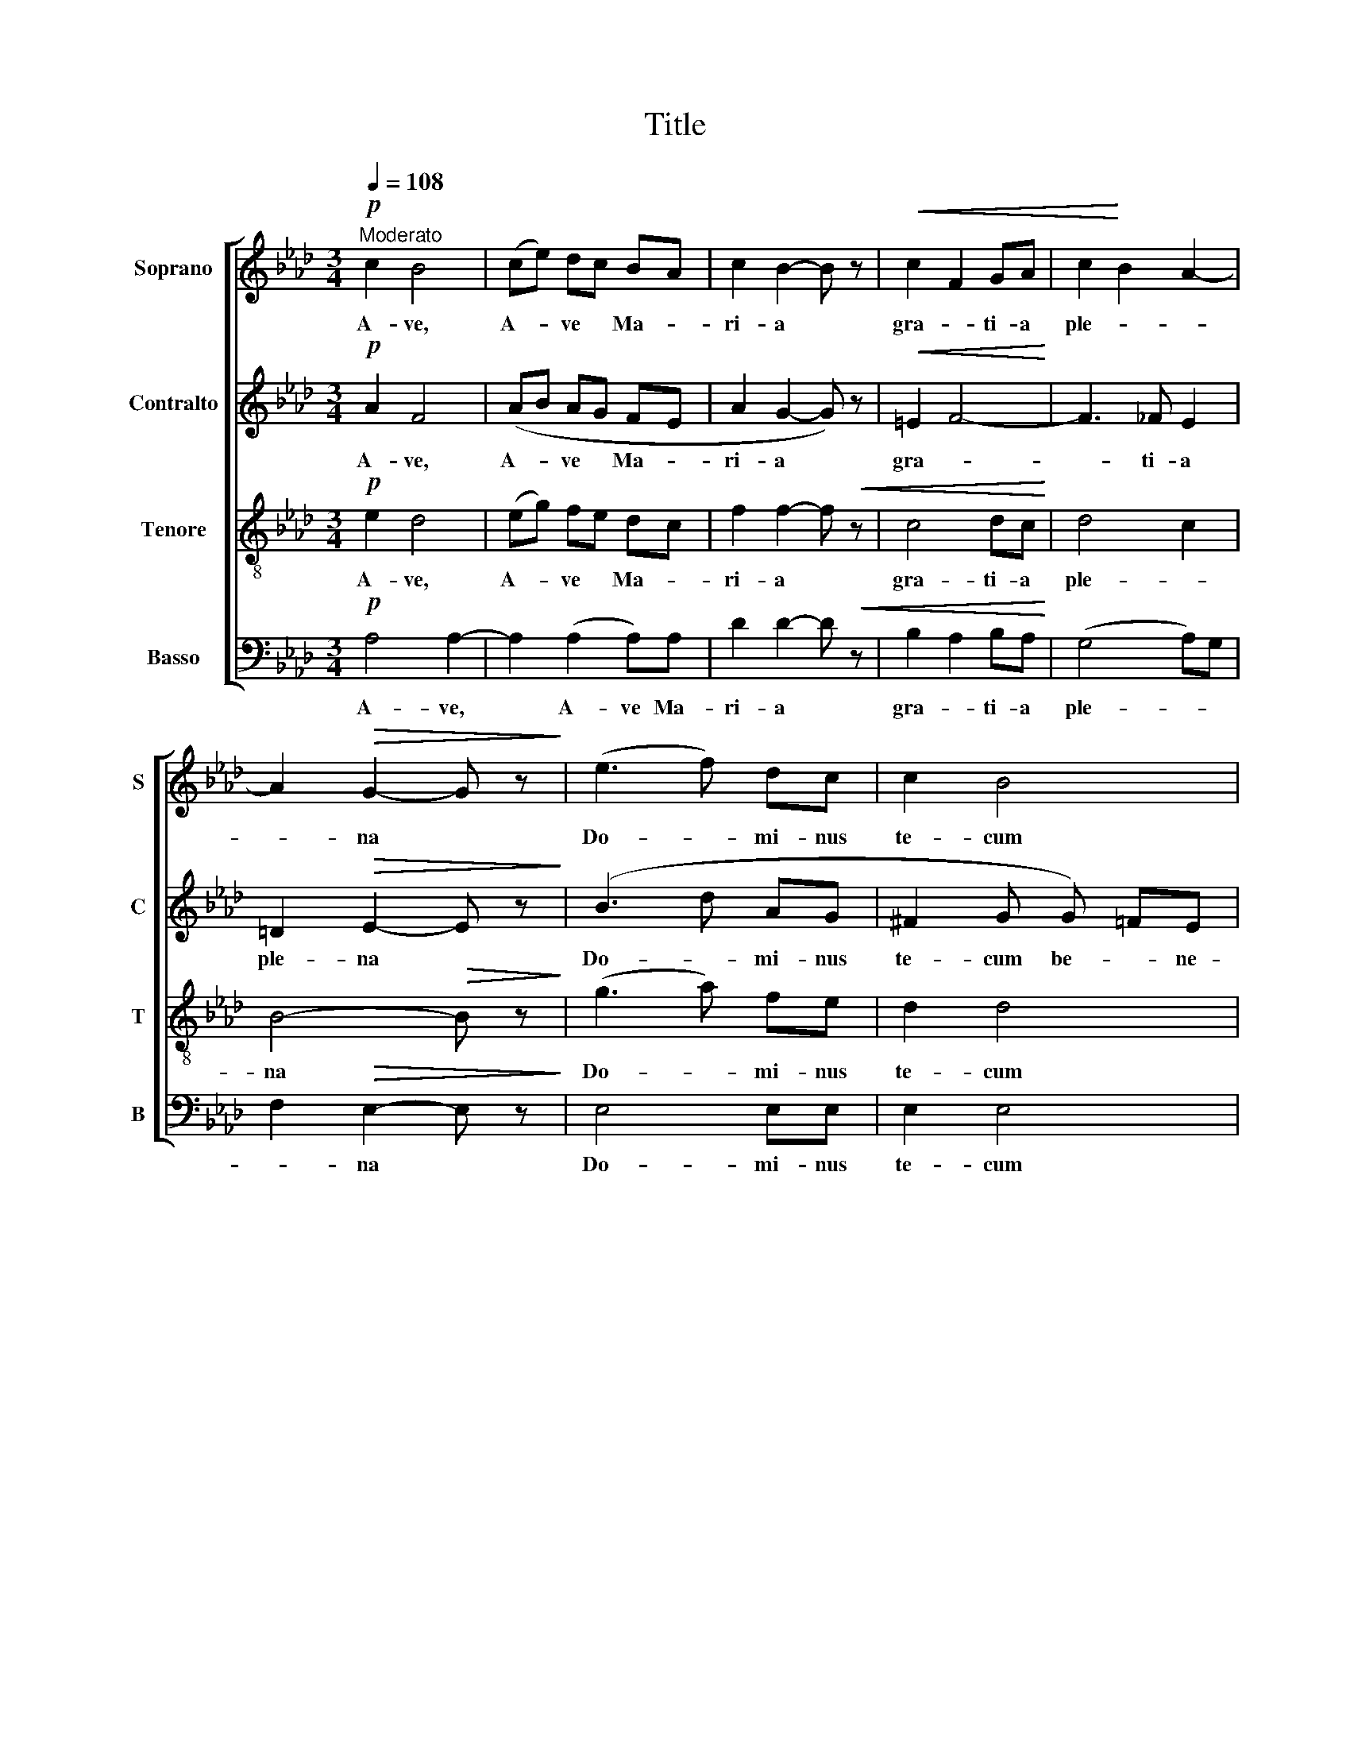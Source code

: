 X:1
T:Title
%%score [ 1 2 3 4 ]
L:1/8
Q:1/4=108
M:3/4
K:Ab
V:1 treble nm="Soprano" snm="S"
V:2 treble nm="Contralto" snm="C"
V:3 treble-8 nm="Tenore" snm="T"
V:4 bass nm="Basso" snm="B"
V:1
"^Moderato"!p! c2 B4 | (ce) dc BA | c2 B2- B z |!<(! c2 F2 GA | c2!<)! B2 A2- | %5
w: A- ve,|A- * ve * Ma- *|ri- a *|gra- * ti- a|ple- * *|
 A2!>(! G2- G z!>)! | (e3 f) dc | c2 B4 |!<(! e4-!<)! ef | e>A BB de |!f! f4 B2 |!ff! c4- c z | %12
w: * na *|Do- * mi- nus|te- cum|be- * ne-|di- cta tu in mu- li-|e- ri-|bus *|
!pp! (c2 B3 G) | c2 B4 |!<(! ce dc!<)! B2 | B6"^rit..." |!pp!!<(! c6 | d6!<)! |!f! f6 | %19
w: et be- ne-|di- ctus|fruc- tus ven- tris tu-|i|Je-|sus,|Je-|
!>(! e6!>)! ||!pp! c2 B4 | (ce) dc BA | c2 B2- B z |!p! c2 F2 GA | c2 B2 A!<(!G | A4!<)! B2 | %26
w: sus.|San- cta|San- * cta * Ma- *|ri- a, *|San- cta Ma- *|ri- a, Ma- ter|De- *|
 B4-!>(! B z!>)! |!mf! e3 f"^espressivo" dc | c2 B4 |!f! e4 ef | !>!e>B B2 z2 | %31
w: i *|o- * ra pro|no- bis|pec- ca- *|to- ri- bus|
"^rit..."!ppp! c2 A2 z2 | A"^sostenuto, dolce, legato"B cA Bd | c4 c2- | c2 z2 z2 | %35
w: nunc *|et in ho- ra mor- tis|no- strae||
"^più lento" z2 d2 e2 | f2 e2 d2 | c2 B2- B z | e2 A4- | A2 A2 uB2 |!mp! e6 | e4"^rit..." e2 | %42
w: A- *||men, * *|A- men,|* A- men,|A-|men. A-|
 [ea]6 |] %43
w: men.|
V:2
!p! A2 F4 | (AB AG FE | A2 G2- G) z |!<(! =E2 F4-!<)! | F3 _F E2 | =D2!>(! E2- E z!>)! | (B3 d AG | %7
w: A- ve,|A- * ve * Ma- *|ri- a *|gra- *|* ti- a|ple- na *|Do- * mi- nus|
 ^F2 G G) =FE | B>A A B AF | F>E E2 z2 |!f!!<(! z F GA G>G |!ff! G4- G z |!pp! (F2 F3) F | F2 F4 | %14
w: te- cum be- * ne-|di- cta tu be- * ne-|di- cta tu|in mu- li- e- ri-|bus *|et be- ne-|di- ctus|
 F3 A!<)! AA | GF G4"^rit..." |!pp!!<(! G6 | B6!<)! |!f! d2 c2!>(! B2 | B6!>)! ||!pp! A2 F4 | %21
w: fruc- tus ven- tris|tu- * i|Je-|sus,|Je- * *|sus.|San- cta|
 (AB) AG FE | A2 G2- G z |!p! =E2 F3 F | F2 F2 =E!<(!E | F2- FE!<)! =D2 | E4-!>(! E z!>)! | %27
w: San- * cta * Ma- *|ri- a, *|San- cta Ma-|ri- a, Ma- ter|De- * * *|i *|
!mf! B3 d"^espressivo" AG | ^F2 G G =FE |!f! B>A AB AF | !>!F>E E2 z2 |"^rit..."!ppp! =E2 F2 z2 | %32
w: o- * ra pro|no- bis pec- * ca-|to- ri- bus pec- ca- *|to- ri- bus|nunc *|
 FG AE FB | A4 G2- | G2 z2 z2 | z2 A2 B2 | d2 B2 A2 | G4- G z | A2 E4 | F4 uG2 |!mp! AG AF GA | %41
w: et in ho- ra mor- tis|no- strae||A- *||men, *|A- men,|A- men,|A- * * * * *|
 (c2 B2)"^rit..." F2 | [Ac]6 |] %43
w: men. * A-|men.|
V:3
!p! e2 d4 | (eg) fe dc | f2 f2- f!<(! z | c4 dc!<)! | d4 c2 | B4-!>(! B z!>)! | (g3 a) fe | d2 d4 | %8
w: A- ve,|A- * ve * Ma- *|ri- a *|gra- ti- a|ple- *|na *|Do- * mi- nus|te- cum|
!<(! e3 f!<)! ec | d>d d2 z2 |!f! z d de f>f |!ff! =e4- e z |!pp! (c2 d3) d | ed/c/ d4 | %14
w: be- * ne- *|di- cta tu|in mu- li- e- ri-|bus *|et be- ne-|di- * * ctus|
!<(! cc de f2!<)! | e6"^rit..." |!pp!!<(! =e6 | f6!<)! |!f! a6- |!>(! a2 g4!>)! ||!pp! e2 d4 | %21
w: fruc- tus ven- tris tu-|i|Je-|sus,|Je-|* sus.|San- cta|
 (eg) fe dc | f2 f2- f z |!p! c2 c2 dc | d2 d2 d!<(!d | cB A4!<)! | G4-!>(! G z!>)! | %27
w: San- * cta * Ma- *|ri- a, *|San- cta Ma- *|ri- a, Ma- ter|De- * *|i *|
!mf! g3 a"^espressivo" fe | d2 d4 |!f! e3 f ec | !>!d>d d2 z2 |"^rit..."!ppp! c4 z2 | dd ec df | %33
w: o- * ra pro|no- bis|pec- * ca- *|to- ri- bus|nunc|et in ho- ra mor- tis|
 =e4 e2- | e2 z2 z2 | z2 f2 g2 | a2 g2 f2 | f4- f z | e2 e4 | d4 ud2 |!mp! (cB ce dc | %41
w: no- strae||A- *||men, *|A- men,|A- men,|A- * * * * *|
 d4)"^rit..." d2 | [ce]6 |] %43
w: men. A-|men.|
V:4
!p! A,4 A,2- | A,2 (A,2 A,)A, | D2 D2- D!<(! z | B,2 A,2 B,A,!<)! | (G,4 A,)G, | %5
w: A- ve,|* A- ve Ma-|ri- a *|gra- * ti- a|ple- * *|
 F,2!>(! E,2- E, z!>)! | E,4 E,E, | E,2 E,4 |!<(! C3 D!<)! CA, | A,>G, G,2 z2 |!f! z B, B,C D>D | %11
w: * na *|Do- mi- nus|te- cum|be- * * ne-|di- cta tu|in mu- li- e- ri-|
!ff! C4- C z |!pp! (A,2 G,3) B, | A,2 G,4 |!<(! A,=A, B,C D!<)!=D | E2- E z z2 |!pp!!<(! C6 | %17
w: bus *|et be- ne-|di- ctus|fruc- tus ven- tris tu- *|i *|Je-|
 B,6-!<)! |!f! B,2 C2!>(! D2 | E6!>)! ||!pp! A,4 A,2- | A,2 A,4 | D2 D2- D z |!p! B,2 A,2 B,A, | %24
w: sus,|* Je- *|sus.|San- cta|* Ma-|ri- a, *|San- cta Ma- *|
 G,2 G,2 B,!<(!B, | A,G, F,4!<)! | E,4-!>(! E, z!>)! |!mf! E,4"^espressivo" E,E, | E,4 E,2 | %29
w: ri- a, Ma- ter|De- * *|i *|o- ra pro|no- bis|
!f! C3 D CA, | !>!A,>G, G,2 z2 |"^rit..."!ppp! C,2 F,2 z2 | D,D, A,A, G,G, | C4 C2- | C2 z2 z2 | %35
w: pec- * ca- *|to- ri- bus|nunc *|et in ho- ra mor- tis|no- strae||
 B,6- | B,6 | D4- D z | C2 C4 | B,4 uB,2 |!mp! A,6- | A,6-"^rit..." | A,6 |] %43
w: A-||men, *|A- men,|A- men,|A-||men.|

